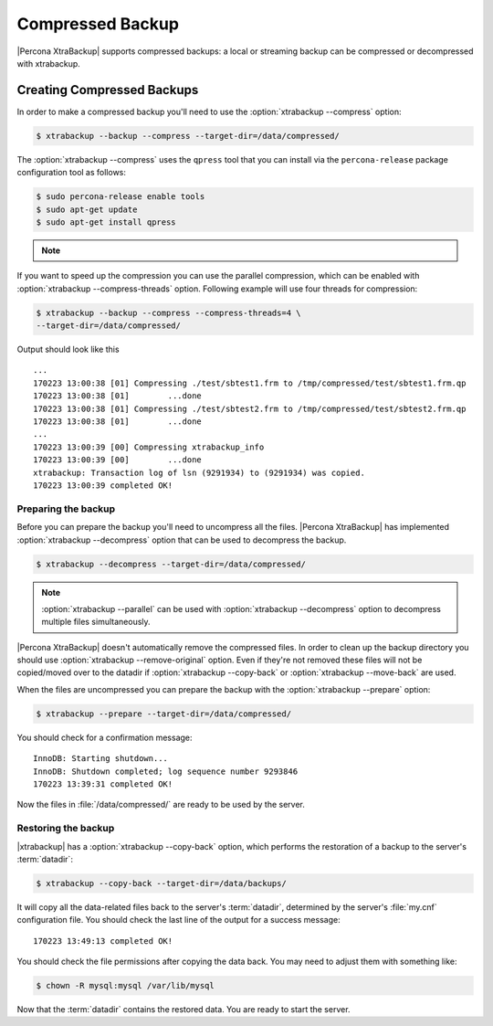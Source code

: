 .. _compressed_backup:

=================
Compressed Backup
=================

|Percona XtraBackup| supports compressed backups: a local or streaming backup
can be compressed or decompressed with xtrabackup.

Creating Compressed Backups
===========================

In order to make a compressed backup you'll need to use the :option:`xtrabackup --compress`
option:

.. code-block:: bash

  $ xtrabackup --backup --compress --target-dir=/data/compressed/

The :option:`xtrabackup --compress` uses the ``qpress`` tool that you can install via
the ``percona-release`` package configuration tool as follows:

.. code-block:: bash

   $ sudo percona-release enable tools
   $ sudo apt-get update
   $ sudo apt-get install qpress

.. note::

   .. include:: ../.res/contents/instruction.repository.enabling.txt

   .. seealso:: :ref:`installing_from_binaries`

If you want to speed up the compression you can use the parallel compression,
which can be enabled with :option:`xtrabackup --compress-threads` option.
Following example will use four threads for compression:

.. code-block:: bash

  $ xtrabackup --backup --compress --compress-threads=4 \
  --target-dir=/data/compressed/

Output should look like this ::

  ...
  170223 13:00:38 [01] Compressing ./test/sbtest1.frm to /tmp/compressed/test/sbtest1.frm.qp
  170223 13:00:38 [01]        ...done
  170223 13:00:38 [01] Compressing ./test/sbtest2.frm to /tmp/compressed/test/sbtest2.frm.qp
  170223 13:00:38 [01]        ...done
  ...
  170223 13:00:39 [00] Compressing xtrabackup_info
  170223 13:00:39 [00]        ...done
  xtrabackup: Transaction log of lsn (9291934) to (9291934) was copied.
  170223 13:00:39 completed OK!

Preparing the backup
--------------------

Before you can prepare the backup you'll need to uncompress all the files.
|Percona XtraBackup| has implemented :option:`xtrabackup --decompress` option
that can be used to decompress the backup.


.. code-block:: bash

 $ xtrabackup --decompress --target-dir=/data/compressed/

.. note::

  :option:`xtrabackup --parallel` can be used with
  :option:`xtrabackup --decompress` option to decompress multiple files
  simultaneously.

|Percona XtraBackup| doesn't automatically remove the compressed files. In
order to clean up the backup directory you should use
:option:`xtrabackup --remove-original` option. Even if they're not removed
these files will not be copied/moved over to the datadir if
:option:`xtrabackup --copy-back` or :option:`xtrabackup --move-back` are used.

When the files are uncompressed you can prepare the backup with the
:option:`xtrabackup --prepare` option:

.. code-block:: bash

  $ xtrabackup --prepare --target-dir=/data/compressed/

You should check for a confirmation message: ::

  InnoDB: Starting shutdown...
  InnoDB: Shutdown completed; log sequence number 9293846
  170223 13:39:31 completed OK!

Now the files in :file:`/data/compressed/` are ready to be used by the server.

Restoring the backup
--------------------

|xtrabackup| has a :option:`xtrabackup --copy-back` option, which performs the
restoration of a backup to the server's :term:`datadir`:

.. code-block:: bash

  $ xtrabackup --copy-back --target-dir=/data/backups/

It will copy all the data-related files back to the server's :term:`datadir`,
determined by the server's :file:`my.cnf` configuration file. You should check
the last line of the output for a success message::

  170223 13:49:13 completed OK!

You should check the file permissions after copying the data back. You may need
to adjust them with something like:

.. code-block:: bash

  $ chown -R mysql:mysql /var/lib/mysql

Now that the :term:`datadir` contains the restored data. You are ready to start
the server.
